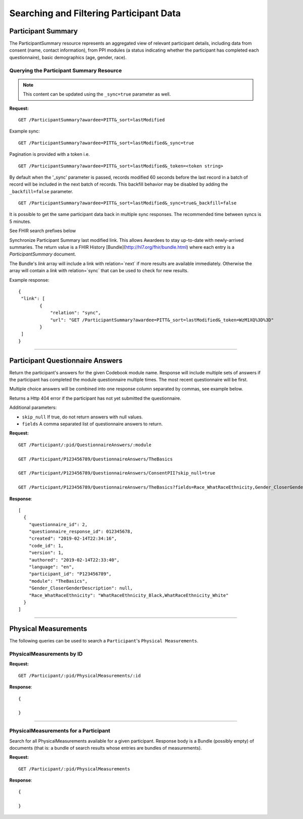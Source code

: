 
.. _search_participant:

Searching and Filtering Participant Data
************************************************************

.. _ps:

Participant Summary
============================================================

The ParticipantSummary resource represents an aggregated view of relevant participant details, including data from consent (name, contact information), from PPI modules (a status indicating whether the participant has completed each questionnaire), basic demographics (age, gender, race).

Querying the Participant Summary Resource
------------------------------------------------------------
.. note:: This content can be updated using the ``_sync=true`` parameter as well.

**Request:**

::

  GET /ParticipantSummary?awardee=PITT&_sort=lastModified

Example sync:

::

  GET /ParticipantSummary?awardee=PITT&_sort=lastModified&_sync=true


Pagination is provided with a token i.e.

::

    GET /ParticipantSummary?awardee=PITT&_sort=lastModified&_token=<token string>

By default when the '_sync' parameter is passed, records modified 60 seconds before the
last record in a batch of record will be included in the next batch of records. This
backfill behavior may be disabled by adding the ``_backfill=false`` parameter.

::

    GET /ParticipantSummary?awardee=PITT&_sort=lastModified&_sync=true&_backfill=false

It is possible to get the same participant data back in multiple sync responses.
The recommended time between syncs is 5 minutes.

See FHIR search prefixes below

Synchronize Participant Summary last modified link.
This allows Awardees to stay up-to-date
with newly-arrived summaries. The return value is a FHIR History [Bundle](http://hl7.org/fhir/bundle.html)
where each entry is a `ParticipantSummary` document.

The Bundle's `link` array will include a link with relation=`next` if more results are available immediately.
Otherwise the array will contain a `link` with relation=`sync` that can be used to check for new results.

Example response:

::

    {
     "link": [
            {
                "relation": "sync",
                "url": "GET /ParticipantSummary?awardee=PITT&_sort=lastModified&_token=WzM1XQ%3D%3D"
            }
     ]
    }



------------------------------------------------------------

Participant Questionnaire Answers
============================================================
Return the participant's answers for the given Codebook module name. Response will include multiple sets of answers if the participant has completed the module questionnaire multiple times. The most recent questionnaire will be first.

Multiple choice answers will be combined into one response column separated by commas, see example below.

Returns a Http 404 error if the participant has not yet submitted the questionnaire.

Additional parameters:

* ``skip_null`` If true, do not return answers with null values.

* ``fields`` A comma separated list of questionnaire answers to return.


**Request:**

::

  GET /Participant/:pid/QuestionnaireAnswers/:module

  GET /Participant/P123456789/QuestionnaireAnswers/TheBasics

  GET /Participant/P123456789/QuestionnaireAnswers/ConsentPII?skip_null=true

  GET /Participant/P123456789/QuestionnaireAnswers/TheBasics?fields=Race_WhatRaceEthnicity,Gender_CloserGenderDescription

**Response**:

::

  [
    {
      "questionnaire_id": 2,
      "questionnaire_response_id": 012345678,
      "created": "2019-02-14T22:34:16",
      "code_id": 1,
      "version": 1,
      "authored": "2019-02-14T22:33:40",
      "language": "en",
      "participant_id": "P123456789",
      "module": "TheBasics",
      "Gender_CloserGenderDescription": null,
      "Race_WhatRaceEthnicity": "WhatRaceEthnicity_Black,WhatRaceEthnicity_White"
    }
  ]

------------------------------------------------------------

Physical Measurements
============================================================

The following queries can be used to search a ``Participant``'s ``Physical Measurements``.


PhysicalMeasurements by ID
------------------------------------------------------------

**Request:**

::

  GET /Participant/:pid/PhysicalMeasurements/:id

**Response**:

::

  {

  }


------------------------------------------------------------

PhysicalMeasurements for a Participant
------------------------------------------------------------

Search for all PhysicalMeasurements available for a given participant. Response body is a Bundle (possibly empty) of documents (that is: a bundle of search results whose entries are bundles of measurements).

**Request:**

::

  GET /Participant/:pid/PhysicalMeasurements

**Response**:

::

  {

  }

